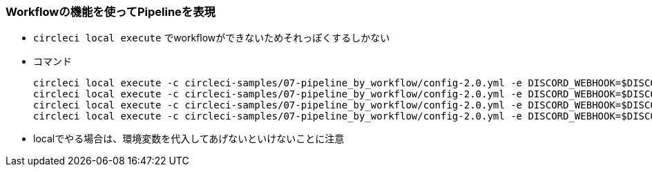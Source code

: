 === Workflowの機能を使ってPipelineを表現

* `circleci local execute` でworkflowができないためそれっぽくするしかない
* コマンド
+
----
circleci local execute -c circleci-samples/07-pipeline_by_workflow/config-2.0.yml -e DISCORD_WEBHOOK=$DISCORD_WEBHOOK --job lint
circleci local execute -c circleci-samples/07-pipeline_by_workflow/config-2.0.yml -e DISCORD_WEBHOOK=$DISCORD_WEBHOOK --job run_test_light
circleci local execute -c circleci-samples/07-pipeline_by_workflow/config-2.0.yml -e DISCORD_WEBHOOK=$DISCORD_WEBHOOK --job merge_coverage_light
circleci local execute -c circleci-samples/07-pipeline_by_workflow/config-2.0.yml -e DISCORD_WEBHOOK=$DISCORD_WEBHOOK --job upseart_pullrequest
----

* localでやる場合は、環境変数を代入してあげないといけないことに注意
